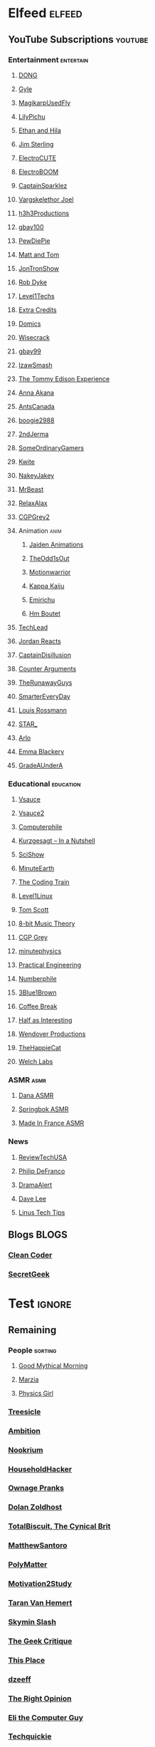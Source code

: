 * Elfeed                                                             :elfeed:
** YouTube Subscriptions                                            :youtube:
*** Entertainment                                                 :entertain:
**** [[https://www.youtube.com/feeds/videos.xml?channel_id=UClq42foiSgl7sSpLupnugGA][DONG]]
**** [[https://www.youtube.com/feeds/videos.xml?channel_id=UCzY7MBSgNLZOMxMIFwtf2bw][Gyle]]
**** [[https://www.youtube.com/feeds/videos.xml?channel_id=UC1wrtzSN5MD3pnqLFHn7FUw][MagikarpUsedFly]]
**** [[https://www.youtube.com/feeds/videos.xml?channel_id=UCvWU1K29wCZ8j1NsXsRrKnA][LilyPichu]]
**** [[https://www.youtube.com/feeds/videos.xml?channel_id=UC7pp40MU_6rLK5pvJYG3d0Q][Ethan and Hila]]
**** [[https://www.youtube.com/feeds/videos.xml?channel_id=UCWCw2Sd7RlYJ2yuNVHDWNOA][Jim Sterling]]
**** [[https://www.youtube.com/feeds/videos.xml?channel_id=UCYHERhfbTbJ1LnDCcKpUfEA][ElectroCUTE]]
**** [[https://www.youtube.com/feeds/videos.xml?channel_id=UCJ0-OtVpF0wOKEqT2Z1HEtA][ElectroBOOM]]
**** [[https://www.youtube.com/feeds/videos.xml?channel_id=UCshoKvlZGZ20rVgazZp5vnQ][CaptainSparklez]]
**** [[https://www.youtube.com/feeds/videos.xml?channel_id=UCllm3HivMERwu2x2Sjz5EIg][Vargskelethor Joel]]
**** [[https://www.youtube.com/feeds/videos.xml?channel_id=UCDWIvJwLJsE4LG1Atne2blQ][h3h3Productions]]
**** [[https://www.youtube.com/feeds/videos.xml?channel_id=UCu3DXINXASlKe_HGwEZd4zg][gbay100]]
**** [[https://www.youtube.com/feeds/videos.xml?channel_id=UC-lHJZR3Gqxm24_Vd_AJ5Yw][PewDiePie]]
**** [[https://www.youtube.com/feeds/videos.xml?channel_id=UCRUULstZRWS1lDvJBzHnkXA][Matt and Tom]]
**** [[https://www.youtube.com/feeds/videos.xml?channel_id=UCdJdEguB1F1CiYe7OEi3SBg][JonTronShow]]
**** [[https://www.youtube.com/feeds/videos.xml?channel_id=UCYxrnDjNQZIs_aAcdhqSveg][Rob Dyke]]
**** [[https://www.youtube.com/feeds/videos.xml?channel_id=UC4w1YQAJMWOz4qtxinq55LQ][Level1Techs]]
**** [[https://www.youtube.com/feeds/videos.xml?channel_id=UCCODtTcd5M1JavPCOr_Uydg][Extra Credits]]
**** [[https://www.youtube.com/feeds/videos.xml?channel_id=UCn1XB-jvmd9fXMzhiA6IR0w][Domics]]
**** [[https://www.youtube.com/feeds/videos.xml?channel_id=UC6-ymYjG0SU0jUWnWh9ZzEQ][Wisecrack]]
**** [[https://www.youtube.com/feeds/videos.xml?channel_id=UCRIxFJ5UicWOUdoUYyJTD1Q][gbay99]]
**** [[https://www.youtube.com/feeds/videos.xml?channel_id=UC3SM8yOKKwU8PYqwsNP5rGA][IzawSmash]]
**** [[https://www.youtube.com/feeds/videos.xml?channel_id=UCld5SlwHrXgAYRE83WJOPCw][The Tommy Edison Experience]]
**** [[https://www.youtube.com/feeds/videos.xml?channel_id=UCZC45sBWNdkqSQ9Bwtt5lfA][Anna Akana]]
**** [[https://www.youtube.com/feeds/videos.xml?channel_id=UCONd1SNf3_QqjzjCVsURNuA][AntsCanada]]
**** [[https://www.youtube.com/feeds/videos.xml?channel_id=UC4_bwov47DseacR1-ttTdOg][boogie2988]]
**** [[https://www.youtube.com/feeds/videos.xml?channel_id=UCL7DDQWP6x7wy0O6L5ZIgxg][2ndJerma]]
**** [[https://www.youtube.com/feeds/videos.xml?channel_id=UCtMVHI3AJD4Qk4hcbZnI9ZQ][SomeOrdinaryGamers]]
**** [[https://www.youtube.com/feeds/videos.xml?channel_id=UC2V1ul4ul85kac0Y81wXTqQ][Kwite]]
**** [[https://www.youtube.com/feeds/videos.xml?channel_id=UCSdma21fnJzgmPodhC9SJ3g][NakeyJakey]]
**** [[https://www.youtube.com/feeds/videos.xml?channel_id=UCX6OQ3DkcsbYNE6H8uQQuVA][MrBeast]]
**** [[https://www.youtube.com/feeds/videos.xml?channel_id=UCkmP59n7648ESU0PJsJMiRw][RelaxAlax]]
**** [[https://www.youtube.com/feeds/videos.xml?channel_id=UC127Qy2ulgASLYvW4AuHJZQ][CGPGrey2]]
**** Animation                                                         :anim:
***** [[https://www.youtube.com/feeds/videos.xml?channel_id=UCGwu0nbY2wSkW8N-cghnLpA][Jaiden Animations]]
***** [[https://www.youtube.com/feeds/videos.xml?channel_id=UCo8bcnLyZH8tBIH9V1mLgqQ][TheOdd1sOut]]
***** [[https://www.youtube.com/feeds/videos.xml?channel_id=UCptTTLvJDQjVLVTSw-tVrxw][Motionwarrior]]
***** [[https://www.youtube.com/feeds/videos.xml?channel_id=UCXYejH-GyeQblhfNM01L-Rg][Kappa Kaiju]]
***** [[https://www.youtube.com/feeds/videos.xml?channel_id=UCFeqAfEuKm7lIg2ddQzh61A][Emirichu]]
***** [[https://www.youtube.com/feeds/videos.xml?channel_id=UCT1BxBY8_6ZN2Rpe7pHs6wg][Hm Boutet]]
**** [[https://www.youtube.com/feeds/videos.xml?channel_id=UC4xKdmAXFh4ACyhpiQ_3qBw][TechLead]]
**** [[https://www.youtube.com/feeds/videos.xml?channel_id=UCo8_GzFxkXAYtwN0QabhJ8A][Jordan Reacts]]
**** [[https://www.youtube.com/feeds/videos.xml?channel_id=UCEOXxzW2vU0P-0THehuIIeg][CaptainDisillusion]]
**** [[https://www.youtube.com/feeds/videos.xml?channel_id=UClFLXO6ecX-ucJp9gGJYiDw][Counter Arguments]]
**** [[https://www.youtube.com/feeds/videos.xml?channel_id=UCS2EY3XJCvXi5QGTN6mxUtA][TheRunawayGuys]]
**** [[https://www.youtube.com/feeds/videos.xml?channel_id=UC6107grRI4m0o2-emgoDnAA][SmarterEveryDay]]
**** [[https://www.youtube.com/feeds/videos.xml?channel_id=UCl2mFZoRqjw_ELax4Yisf6w][Louis Rossmann]]
**** [[https://www.youtube.com/feeds/videos.xml?channel_id=UCgSHGbs2oGoLItc-8y5hJ9g][STAR_]]
**** [[https://www.youtube.com/feeds/videos.xml?channel_id=UC-9QiiVaViuqMhLp1XEwdxA][Arlo]]
**** [[https://www.youtube.com/feeds/videos.xml?channel_id=UCebpq6lNn_oV_Y2XiRzR3Vg][Emma Blackery]]
**** [[https://www.youtube.com/feeds/videos.xml?channel_id=UCz7iJPVTBGX6DNO1RNI2Fcg][GradeAUnderA]]
*** Educational                                                   :education:
**** [[https://www.youtube.com/feeds/videos.xml?channel_id=UC6nSFpj9HTCZ5t-N3Rm3-HA][Vsauce]]
**** [[https://www.youtube.com/feeds/videos.xml?channel_id=UCqmugCqELzhIMNYnsjScXXw][Vsauce2]]
**** [[https://www.youtube.com/feeds/videos.xml?channel_id=UC9-y-6csu5WGm29I7JiwpnA][Computerphile]]
**** [[https://www.youtube.com/feeds/videos.xml?channel_id=UCsXVk37bltHxD1rDPwtNM8Q][Kurzgesagt – In a Nutshell]]
**** [[https://www.youtube.com/feeds/videos.xml?channel_id=UCZYTClx2T1of7BRZ86-8fow][SciShow]]
**** [[https://www.youtube.com/feeds/videos.xml?channel_id=UCeiYXex_fwgYDonaTcSIk6w][MinuteEarth]]
**** [[https://www.youtube.com/feeds/videos.xml?channel_id=UCvjgXvBlbQiydffZU7m1_aw][The Coding Train]]
**** [[https://www.youtube.com/feeds/videos.xml?channel_id=UCOWcZ6Wicl-1N34H0zZe38w][Level1Linux]]
**** [[https://www.youtube.com/feeds/videos.xml?channel_id=UCBa659QWEk1AI4Tg--mrJ2A][Tom Scott]]
**** [[https://www.youtube.com/feeds/videos.xml?channel_id=UCeZLO2VgbZHeDcongKzzfOw][8-bit Music Theory]]
**** [[https://www.youtube.com/feeds/videos.xml?channel_id=UC2C_jShtL725hvbm1arSV9w][CGP Grey]]
**** [[https://www.youtube.com/feeds/videos.xml?channel_id=UCUHW94eEFW7hkUMVaZz4eDg][minutephysics]]
**** [[https://www.youtube.com/feeds/videos.xml?channel_id=UCMOqf8ab-42UUQIdVoKwjlQ][Practical Engineering]]
**** [[https://www.youtube.com/feeds/videos.xml?channel_id=UCoxcjq-8xIDTYp3uz647V5A][Numberphile]]
**** [[https://www.youtube.com/feeds/videos.xml?channel_id=UCYO_jab_esuFRV4b17AJtAw][3Blue1Brown]]
**** [[https://www.youtube.com/feeds/videos.xml?channel_id=UC9WQRw8jgJhag-vkDNTDMRg][Coffee Break]]
**** [[https://www.youtube.com/feeds/videos.xml?channel_id=UCuCkxoKLYO_EQ2GeFtbM_bw][Half as Interesting]]
**** [[https://www.youtube.com/feeds/videos.xml?channel_id=UC9RM-iSvTu1uPJb8X5yp3EQ][Wendover Productions]]
**** [[https://www.youtube.com/feeds/videos.xml?channel_id=UCBsuOBu-dxj5bx1KMgmar5g][TheHappieCat]]
**** [[https://www.youtube.com/feeds/videos.xml?channel_id=UConVfxXodg78Tzh5nNu85Ew][Welch Labs]]
*** ASMR                                                               :asmr:
    
**** [[https://www.youtube.com/feeds/videos.xml?channel_id=UC768XN2ZjMYtNsPT6hcvbCA][Dana ASMR]]
**** [[https://www.youtube.com/feeds/videos.xml?channel_id=UC-r8XyqbggZobMiNsqgWkDg][Springbok ASMR]]
**** [[https://www.youtube.com/feeds/videos.xml?channel_id=UC4d18IlLmw0utmVxIjSadLQ][Made In France ASMR]]
*** News
**** [[https://www.youtube.com/feeds/videos.xml?channel_id=UC__Oy3QdB3d9_FHO_XG1PZg][ReviewTechUSA]]
**** [[https://www.youtube.com/feeds/videos.xml?channel_id=UClFSU9_bUb4Rc6OYfTt5SPw][Philip DeFranco]]
**** [[https://www.youtube.com/feeds/videos.xml?channel_id=UC11PvrGPzo6Y7Zc6-e9cAKg][DramaAlert]]
**** [[https://www.youtube.com/feeds/videos.xml?channel_id=UCVYamHliCI9rw1tHR1xbkfw][Dave Lee]]
**** [[https://www.youtube.com/feeds/videos.xml?channel_id=UCXuqSBlHAE6Xw-yeJA0Tunw][Linus Tech Tips]]
** Blogs                                                              :BLOGS:
*** [[https://blog.cleancoder.com/atom.xml][Clean Coder]]
*** [[http://www.secretgeek.net/Rss][SecretGeek]]
* Test                                                               :ignore:
** Remaining
*** People                                                        :sorting:
**** [[https://www.youtube.com/feeds/videos.xml?channel_id=UC4PooiX37Pld1T8J5SYT-SQ][Good Mythical Morning]]
**** [[https://www.youtube.com/feeds/videos.xml?channel_id=UCe9oofjVfJzapRyVlt57x8Q][Marzia]]
**** [[https://www.youtube.com/feeds/videos.xml?channel_id=UC7DdEm33SyaTDtWYGO2CwdA][Physics Girl]]
*** [[https://www.youtube.com/feeds/videos.xml?channel_id=UC0sj9Ykf4skAGwgVC75zorQ][Treesicle]]
*** [[https://www.youtube.com/feeds/videos.xml?channel_id=UC4X7J9D6VbTIwnFDFNkfQ1A][Ambition]]
*** [[https://www.youtube.com/feeds/videos.xml?channel_id=UCwX8RD5ivBjTm1QHIv7fm_Q][Nookrium]]
*** [[https://www.youtube.com/feeds/videos.xml?channel_id=UCI4I6ldZ0jWe7vXpUVeVcpg][HouseholdHacker]]
*** [[https://www.youtube.com/feeds/videos.xml?channel_id=UCxOGHW-aqciBe5Wjq8ltzOg][Ownage Pranks]]
*** [[https://www.youtube.com/feeds/videos.xml?channel_id=UCw26dm5ytO00bdWU3FEx9Jw][Dolan Zoldhost]]
*** [[https://www.youtube.com/feeds/videos.xml?channel_id=UCy1Ms_5qBTawC-k7PVjHXKQ][TotalBiscuit, The Cynical Brit]]
*** [[https://www.youtube.com/feeds/videos.xml?channel_id=UCXhSCMRRPyxSoyLSPFxK7VA][MatthewSantoro]]
*** [[https://www.youtube.com/feeds/videos.xml?channel_id=UCgNg3vwj3xt7QOrcIDaHdFg][PolyMatter]]
*** [[https://www.youtube.com/feeds/videos.xml?channel_id=UC8PICQUP0a_HsrA9S4IIgWw][Motivation2Study]]
*** [[https://www.youtube.com/feeds/videos.xml?channel_id=UCd0ZD4iCXRXf18p3cA7EQfg][Taran Van Hemert]]
*** [[https://www.youtube.com/feeds/videos.xml?channel_id=UCbqvH6EFDGvvlVeabX0sCAQ][Skymin Slash]]
*** [[https://www.youtube.com/feeds/videos.xml?channel_id=UCxgx4EwuYDYMZFhjo1dC7SA][The Geek Critique]]
*** [[https://www.youtube.com/feeds/videos.xml?channel_id=UCViwi-dXACoy9Pee73NvgJw][This Place]]
*** [[https://www.youtube.com/feeds/videos.xml?channel_id=UCemWekfKUharVxYCxOJHbiQ][dzeeff]]
*** [[https://www.youtube.com/feeds/videos.xml?channel_id=UCMTk_R_Y49jvq-HQXDmKI0Q][The Right Opinion]]
*** [[https://www.youtube.com/feeds/videos.xml?channel_id=UCD4EOyXKjfDUhCI6jlOZZYQ][Eli the Computer Guy]]
*** [[https://www.youtube.com/feeds/videos.xml?channel_id=UC0vBXGSyV14uvJ4hECDOl0Q][Techquickie]]
*** [[https://www.youtube.com/feeds/videos.xml?channel_id=UC1DTYW241WD64ah5BFWn4JA][Sam O'Nella Academy]]
*** [[https://www.youtube.com/feeds/videos.xml?channel_id=UCGaVdbSav8xWuFWTadK6loA][vlogbrothers]]
*** [[https://www.youtube.com/feeds/videos.xml?channel_id=UCOT2iLov0V7Re7ku_3UBtcQ][hankschannel]]
*** [[https://www.youtube.com/feeds/videos.xml?channel_id=UCbFwe3COkDrbNsbMyGNCsDg][A.I.Games]]
*** [[https://www.youtube.com/feeds/videos.xml?channel_id=UC4YaOt1yT-ZeyB0OmxHgolA][A.I.Channel]]
*** [[https://www.youtube.com/feeds/videos.xml?channel_id=UCyhnYIvIKK_--PiJXCMKxQQ][Joseph Anderson]]
*** [[https://www.youtube.com/feeds/videos.xml?channel_id=UCGcD5iUDG8xiywZeeDxye-A][織田信姫]]
*** [[https://www.youtube.com/feeds/videos.xml?channel_id=UCKgTJrb-ZRfLb1Ms4wMcdWQ][Ayumi SWAGosaki]]
*** [[https://www.youtube.com/feeds/videos.xml?channel_id=UCu6v4AdYxVH5fhfq9mi5llA][Let Me Explain Studios]]
*** [[https://www.youtube.com/feeds/videos.xml?channel_id=UCTSRIY3GLFYIpkR2QwyeklA][Drew Gooden]]
*** [[https://www.youtube.com/feeds/videos.xml?channel_id=UCKKiQ8Bz3pgiJ7JdqNrQfeQ][Mehditation]]
*** [[https://www.youtube.com/feeds/videos.xml?channel_id=UCzSBv-iml0SCoAE-6v2ReWQ][CGP Play]]
*** [[https://www.youtube.com/feeds/videos.xml?channel_id=UCOV9RxS8Rwhb_lejDThmQnw][LEGOF]]
*** [[https://www.youtube.com/feeds/videos.xml?channel_id=UCQHsMwcGoH1ygyi-pJs5Z8A][Frame of Essence]]
*** [[https://www.youtube.com/feeds/videos.xml?channel_id=UCn1Jr6QCosnmZU19YFg0opA][FogeyGaming]]
*** [[https://www.youtube.com/feeds/videos.xml?channel_id=UCrPUg54jUy1T_wII9jgdRbg][Chris Ramsay]]
*** [[https://www.youtube.com/feeds/videos.xml?channel_id=UCoanlfeXEit_vI83VlE709A][Facts in Motion]]
*** [[https://www.youtube.com/feeds/videos.xml?channel_id=UCeCEq4Sz1nNK4wn3Z4Ozk2w][Beefy Smash Doods]]
*** [[https://www.youtube.com/feeds/videos.xml?channel_id=UCEOGtxYTB6vo6MQ-WQ9W_nQ][Bo Qian]]
*** [[https://www.youtube.com/feeds/videos.xml?channel_id=UCvUmwreRrbxeR1mbmojj8fg][SomeThingElseYT]]
*** [[https://www.youtube.com/feeds/videos.xml?channel_id=UCg83RGdRpwfvoFEuE2zWKZA][SomecallmeJohnny]]
*** [[https://www.youtube.com/feeds/videos.xml?channel_id=UCY3TJECrA90t9YTrxhdjcVw][Meet Arnold]]
*** [[https://www.youtube.com/feeds/videos.xml?channel_id=UCxqAWLTk1CmBvZFPzeZMd9A][Domain of Science]]
*** [[https://www.youtube.com/feeds/videos.xml?channel_id=UCKDGP3EheRKgrbFg7EQkeaw][The Sea Rabbit]]
*** [[https://www.youtube.com/feeds/videos.xml?channel_id=UCj6CFdE3LSddaoszxq604TQ][TimTom]]
*** [[https://www.youtube.com/feeds/videos.xml?channel_id=UCtUbO6rBht0daVIOGML3c8w][Summoning Salt]]
*** [[https://www.youtube.com/feeds/videos.xml?channel_id=UCfdNM3NAhaBOXCafH7krzrA][The Infographics Show]]
*** [[https://www.youtube.com/feeds/videos.xml?channel_id=UCUdettijNYvLAm4AixZv4RA][SciShow Psych]]
*** [[https://www.youtube.com/feeds/videos.xml?channel_id=UCximsD7EJ38jzCNgfP_YTmA][Paweł Zadrożniak]]
*** [[https://www.youtube.com/feeds/videos.xml?channel_id=UCYzPXprvl5Y-Sf0g4vX-m6g][jacksepticeye]]
*** [[https://www.youtube.com/feeds/videos.xml?channel_id=UCWXCrItCF6ZgXrdozUS-Idw][ExplosmEntertainment]]
*** [[https://www.youtube.com/feeds/videos.xml?channel_id=UCG-KntY7aVnIGXYEBQvmBAQ][Thomas Frank]]
*** [[https://www.youtube.com/feeds/videos.xml?channel_id=UCf4PLmkcUVPpCpnHxh-QtWg][Ben Churchill]]
*** [[https://www.youtube.com/feeds/videos.xml?channel_id=UC8BtBl8PNgd3vWKtm2yJ7aA][Bartosz Milewski]]
*** [[https://www.youtube.com/feeds/videos.xml?channel_id=UCNZiLSWEExXh89mNFI9Q_eg][SCPReadings]]
*** [[https://www.youtube.com/feeds/videos.xml?channel_id=UCJm5yR1KFcysl_0I3x-iReg][lacigreen]]
*** [[https://www.youtube.com/feeds/videos.xml?channel_id=UC37JdJiD6GykkB2HtNLIsRg][JzBoy]]
*** [[https://www.youtube.com/feeds/videos.xml?channel_id=UCq6aw03lNILzV96UvEAASfQ][bill wurtz]]
*** [[https://www.youtube.com/feeds/videos.xml?channel_id=UC5Y9H2KDRHZZTWZJtlH4VbA][TheCatsters]]
*** [[https://www.youtube.com/feeds/videos.xml?channel_id=UCO1cgjhGzsSYb1rsB4bFe4Q][Fun Fun Function]]
*** [[https://www.youtube.com/feeds/videos.xml?channel_id=UCRg9AVKnk7uUWQlVHhg-phA][bobaepapa - 보배아빠]]
*** [[https://www.youtube.com/feeds/videos.xml?channel_id=UCZWlSUNDvCCS1hBiXV0zKcA][PragerU]]
*** [[https://www.youtube.com/feeds/videos.xml?channel_id=UCUMMtCsTBuAxJGl9N1hxL_w][Yuunarii]]
*** [[https://www.youtube.com/feeds/videos.xml?channel_id=UCflXBhOOfbWnCVqYuIFEkSw][TheDeFrancoFam]]
*** [[https://www.youtube.com/feeds/videos.xml?channel_id=UCZLJf_R2sWyUtXSKiKlyvAw][Tushar Roy - Coding Made Simple]]
*** [[https://www.youtube.com/feeds/videos.xml?channel_id=UCEIwxahdLz7bap-VDs9h35A][Steve Mould]]
*** [[https://www.youtube.com/feeds/videos.xml?channel_id=UCERUmrDh9hmqEXBsnYFNTIA][DashieGames]]
*** [[https://www.youtube.com/feeds/videos.xml?channel_id=UCs4Al9HzPSBN0k3ngAk5GtA][wazgul]]
*** [[https://www.youtube.com/feeds/videos.xml?channel_id=UCEVyl8jtVGfMQeDplg3XFDQ][Deus Qain]]
*** [[https://www.youtube.com/feeds/videos.xml?channel_id=UCexT8q5s-Zr0vwMk-TK0NRQ][wendell tron]]
*** [[https://www.youtube.com/feeds/videos.xml?channel_id=UCxJf49T4iTO_jtzWX3rW_jg][LeafyIsHere]]
*** [[https://www.youtube.com/feeds/videos.xml?channel_id=UCuN6CiunobgtFGyW-upi0Dw][DeV]]
*** [[https://www.youtube.com/feeds/videos.xml?channel_id=UCNGLum1Lx0nDD2sNBGQ-V1Q][Techy Help]]
*** [[https://www.youtube.com/feeds/videos.xml?channel_id=UCU_W0oE_ock8bWKjALiGs8Q][Charisma on Command]]
*** [[https://www.youtube.com/feeds/videos.xml?channel_id=UCQUAbC-DsfLsgzz9qSP4IIA][Ministry Of Attraction]]
*** [[https://www.youtube.com/feeds/videos.xml?channel_id=UCKrD_GYN3iDpG_uMmADPzJQ][Erlang Solutions]]
*** [[https://www.youtube.com/feeds/videos.xml?channel_id=UCTrecbx23AAYdmFHDkci0aQ][Undoomed]]
*** [[https://www.youtube.com/feeds/videos.xml?channel_id=UCnC1UEZhmkINSXaRidnn4PA][Solkrieg]]
*** [[https://www.youtube.com/feeds/videos.xml?channel_id=UCHhnf3RgHabfk5f2gUX6EVQ][Digibro]]
*** [[https://www.youtube.com/feeds/videos.xml?channel_id=UCaN6QZZLOKVxJLgc8tO7Mew][SmK]]
*** [[https://www.youtube.com/feeds/videos.xml?channel_id=UCYh0dZLbJoQ-I-So_GureAQ][praisegugleourmaster]]
*** [[https://www.youtube.com/feeds/videos.xml?channel_id=UCj-Mm7pvi_q_XTCqxpJZKeQ][Evalion]]
*** [[https://www.youtube.com/feeds/videos.xml?channel_id=UCeGGpOehPGG7vQMUVc7tG8Q][Saberspark]]
*** [[https://www.youtube.com/feeds/videos.xml?channel_id=UCBE-FO9JUOghSysV9gjTeHw][Nixie Pixel]]
*** [[https://www.youtube.com/feeds/videos.xml?channel_id=UCNYrK4tc5i1-eL8TXesH2pg][schmoyoho]]
*** [[https://www.youtube.com/feeds/videos.xml?channel_id=UCRs41MXZpAhXgiD4KjTjabg][Xefox Music]]
*** [[https://www.youtube.com/feeds/videos.xml?channel_id=UCSju5G2aFaWMqn-_0YBtq5A][standupmaths]]
*** [[https://www.youtube.com/feeds/videos.xml?channel_id=UC3qBRUHwnyvnXtVWLA30dXg][Ech Bong]]
*** [[https://www.youtube.com/feeds/videos.xml?channel_id=UCmw4PjenkDkrEpr2_8qbOtw][Robot Brigade]]
*** [[https://www.youtube.com/feeds/videos.xml?channel_id=UCIThl1QA8ICaoYT630pn4IA][PhilosophyFile]]
*** [[https://www.youtube.com/feeds/videos.xml?channel_id=UCNGSLqZab4TkgY8cnJQxgtA][psyfile]]
*** [[https://www.youtube.com/feeds/videos.xml?channel_id=UCH4BNI0-FOK2dMXoFtViWHw][It's Okay To Be Smart]]
*** [[https://www.youtube.com/feeds/videos.xml?channel_id=UCJ0yBou72Lz9fqeMXh9mkog][Physics Videos by Eugene Khutoryansky]]
*** [[https://www.youtube.com/feeds/videos.xml?channel_id=UCRIxFJ5UicWOUdoUYyJTD1Q][Gbay99]]
*** [[https://www.youtube.com/feeds/videos.xml?channel_id=UCw26dm5ytO00bdWU3FEx9Jw][Shan-chan]]
*** [[https://www.youtube.com/feeds/videos.xml?channel_id=UCt9ez6CnUQCFEUnxeBGlR9w][FamilyJules]]
*** [[https://www.youtube.com/feeds/videos.xml?channel_id=UCmb8hO2ilV9vRa8cilis88A][Thunderf00t]]
*** [[https://www.youtube.com/feeds/videos.xml?channel_id=UCwez9XDNV_wS0WNDZteXjgw][Hello Internet]]
*** [[https://www.youtube.com/feeds/videos.xml?channel_id=UCuiqmg77rElIv0lXnDzogcA][ScarletFlameFlandre]]
*** [[https://www.youtube.com/feeds/videos.xml?channel_id=UC7_YxT-KID8kRbqZo7MyscQ][Markiplier]]
*** [[https://www.youtube.com/feeds/videos.xml?channel_id=UCqthAuV12zWYnWl2j3WukiQ][TouhouSubs]]
*** [[https://www.youtube.com/feeds/videos.xml?channel_id=UCL5RKbiAPqSC_mUIjCpx3xg][Valve News Network - Tyler McVicker]]
*** [[https://www.youtube.com/feeds/videos.xml?channel_id=UCW6J17hZ_Vgr6cQgd_kHt5A][MobileTechReview]]
*** [[https://www.youtube.com/feeds/videos.xml?channel_id=UCJvBEEqTaLaKclbCPgIjBSQ][Smooth McGroove]]
*** [[https://www.youtube.com/feeds/videos.xml?channel_id=UCK3kaNXbB57CLcyhtccV_yw][Jerma985]]
*** [[https://www.youtube.com/feeds/videos.xml?channel_id=UC5NYdbWB3zQUCTRBe75CjQQ][gay wizard]]
*** [[https://www.youtube.com/feeds/videos.xml?channel_id=UCA02cSK6-fQpQ9yv6oNY4bw][SupDawg444]]
*** [[https://www.youtube.com/feeds/videos.xml?channel_id=UCd6EFsVsqGhASiz6g1KifUQ][Level1Enterprise]]
*** [[https://www.youtube.com/feeds/videos.xml?channel_id=UCilz3PTMR4URfxq6UeRRL9Q][DasBoSchitt]]
*** [[https://www.youtube.com/feeds/videos.xml?channel_id=UCBJycsmduvYEL83R_U4JriQ][Marques Brownlee]]
*** [[https://www.youtube.com/feeds/videos.xml?channel_id=UC1MwJy1R0nGQkXxRD9p-zTQ][Barnacules Nerdgasm]]
*** [[https://www.youtube.com/feeds/videos.xml?channel_id=UCqZ0rqkoUeYlcxlUyqSgpdg][Genna Bain]]
*** [[https://www.youtube.com/feeds/videos.xml?channel_id=UCsgv2QHkT2ljEixyulzOnUQ][AngryJoeShow]]
*** [[https://www.youtube.com/feeds/videos.xml?channel_id=UCPYJR2EIu0_MJaDeSGwkIVw][The Completionist]]
*** [[https://www.youtube.com/feeds/videos.xml?channel_id=UC3sznuotAs2ohg_U__Jzj_Q][The Film Theorists]]
*** [[https://www.youtube.com/feeds/videos.xml?channel_id=UC8DIKwGU8wFZfk3Xi3-zcrQ][Danny2462]]
*** [[https://www.youtube.com/feeds/videos.xml?channel_id=UCL5SIkOar_PeagwCcjq-w7A][iKonakona]]
*** [[https://www.youtube.com/feeds/videos.xml?channel_id=UC9EzN5XNxhxqHZevM9kSuaw][ApproachingNirvana]]
*** [[https://www.youtube.com/feeds/videos.xml?channel_id=UCgq9YGLd3O5CFqXTO7Xu4Sg][JonTron Archive]]
*** [[https://www.youtube.com/feeds/videos.xml?channel_id=UCZSfwNcYIpqO8B9wnBg4HWA][saurabhschool]]
*** [[https://www.youtube.com/feeds/videos.xml?channel_id=UCxNcCtPqqGIMEDwDACPVoHg][Gaijin Goombah Media]]
*** [[https://www.youtube.com/feeds/videos.xml?channel_id=UCYV1uMzZV58iXAr0AR8qKwQ][10thdim]]
*** [[https://www.youtube.com/feeds/videos.xml?channel_id=UCo_IB5145EVNcf8hw1Kku7w][The Game Theorists]]
*** [[https://www.youtube.com/feeds/videos.xml?channel_id=UC6sjkvDzyY0J8o7k2Kc5rEw][Lockstin &amp; Gnoggin]]
*** [[https://www.youtube.com/feeds/videos.xml?channel_id=UCd3QjsY2nngpBYCoUihX7HA][thevirts]]
*** [[https://www.youtube.com/feeds/videos.xml?channel_id=UCzORJV8l3FWY4cFO8ot-F2w][vinesauce]]
*** [[https://www.youtube.com/feeds/videos.xml?channel_id=UCNovoA9w0KnxyDP5bGrOYzg][Tek Syndicate]]
*** [[https://www.youtube.com/feeds/videos.xml?channel_id=UCIuScmttXWzLoXqs8kU3vWA][52Kards]]
*** [[https://www.youtube.com/feeds/videos.xml?channel_id=UCPV4BsRMseQ23RKy73uplyw][Mismag822 - The Card Trick Teacher]]
*** [[https://www.youtube.com/feeds/videos.xml?channel_id=UCba2uIYq75m6SNuK8TtmG9A][Disturb Reality]]
*** [[https://www.youtube.com/feeds/videos.xml?channel_id=UC8ke-QRI6KUlFXD97v-6nig][jtibo1]]
*** [[https://www.youtube.com/feeds/videos.xml?channel_id=UC888fUcndHWOnQ0QHgTVqOg][Asad]]
*** [[https://www.youtube.com/feeds/videos.xml?channel_id=UCKeXa16clt79bbdVelLlqTg][Card Tricks]]
*** [[https://www.youtube.com/feeds/videos.xml?channel_id=UCrtfFfr0m2GtLuwHw4jJzvQ][FernandoP1 - Art Zone Productions]]
*** [[https://www.youtube.com/feeds/videos.xml?channel_id=UCCAgrIbwcJ67zIow1pNF30A][nottinghamscience]]
*** [[https://www.youtube.com/feeds/videos.xml?channel_id=UCpu8dLHavjMi1a5jgT9ycMA][Sjin]]
*** [[https://www.youtube.com/feeds/videos.xml?channel_id=UCd534c_ehOvrLVL2v7Nl61w][Muselk]]
*** [[https://www.youtube.com/feeds/videos.xml?channel_id=UC7zygr3uEiMSkxv-6nbFUGQ][OnePlus]]
*** [[https://www.youtube.com/feeds/videos.xml?channel_id=UCzpCc5n9hqiVC7HhPwcIKEg][Good Mythical MORE]]
*** [[https://www.youtube.com/feeds/videos.xml?channel_id=UCH-_hzb2ILSCo9ftVSnrCIQ][YOGSCAST Lewis &amp; Simon]]
*** [[https://www.youtube.com/feeds/videos.xml?channel_id=UCutXfzLC5wrV3SInT_tdY0w][Wong Fu Productions]]
*** [[https://www.youtube.com/feeds/videos.xml?channel_id=UCrMePiHCWG4Vwqv3t7W9EFg][SciShow Space]]
*** [[https://www.youtube.com/feeds/videos.xml?channel_id=UCvBqzzvUBLCs8Y7Axb-jZew][Sixty Symbols]]
*** [[https://www.youtube.com/feeds/videos.xml?channel_id=UCtESv1e7ntJaLJYKIO1FoYw][Periodic Videos]]
*** [[https://www.youtube.com/feeds/videos.xml?channel_id=UCMpizQXRt817D0qpBQZ2TlA][singingbanana]]
*** [[https://www.youtube.com/feeds/videos.xml?channel_id=UCUK0HBIBWgM2c4vsPhkYY4w][The Slow Mo Guys]]
*** [[https://www.youtube.com/feeds/videos.xml?channel_id=UCs4br3aZLU0sOEM-3n0-6xQ][Duncan]]
*** [[https://www.youtube.com/feeds/videos.xml?channel_id=UCzbYAkDCuQYdZ_fKz9MLrWA][Klei Entertainment]]
*** [[https://www.youtube.com/feeds/videos.xml?channel_id=UCk1Fo1TfTOFWRhffJGvDSUg][Proton Jon]]
*** [[https://www.youtube.com/feeds/videos.xml?channel_id=UC4-q8_lhFpYlp7IwhkIeSRQ][TheForgedAllianceColonel]]
*** [[https://www.youtube.com/feeds/videos.xml?channel_id=UCIuXGemtBQuOolOtlc9Ykdg][HouseholdGamer]]
*** [[https://www.youtube.com/feeds/videos.xml?channel_id=UCyS4xQE6DK4_p3qXQwJQAyA][DidYouKnowGaming?]]
*** [[https://www.youtube.com/feeds/videos.xml?channel_id=UCnsEhLNp2-rjWo6CHgBFoMQ][Criken2]]
*** [[https://www.youtube.com/feeds/videos.xml?channel_id=UCrQ1KtTfGnan4kGPbyOmfXA][Storpey]]
*** [[https://www.youtube.com/feeds/videos.xml?channel_id=UCI4Wh0EQPjGx2jJLjmTsFBQ][Node]]
*** [[https://www.youtube.com/feeds/videos.xml?channel_id=UCyvP2vGC1iqFXii6LU0G6Tg][StorpMella]]
*** [[https://www.youtube.com/feeds/videos.xml?channel_id=UCGTX0tQHSFl_xHz5NaqBhtQ][CSGuitar89]]
*** [[https://www.youtube.com/feeds/videos.xml?channel_id=UCQohNQqdNBYuDRTwKHhTkKQ][pyrobooby]]
*** [[https://www.youtube.com/feeds/videos.xml?channel_id=UCiEcV91UcvgLI6bX4GRsx2A][MagicDecks]]
*** [[https://www.youtube.com/feeds/videos.xml?channel_id=UCN_wvdNEDPK_wHuhu8Ey_5A][Yuriofwind]]
*** [[https://www.youtube.com/feeds/videos.xml?channel_id=UCb1VLh22-9EWIwwCe_cjtqQ][Karmic Beats]]
*** [[https://www.youtube.com/feeds/videos.xml?channel_id=UCaut53cnrdipyo47R-a3tEw][ERB2]]
*** [[https://www.youtube.com/feeds/videos.xml?channel_id=UCBK_MzhanH8HamrFbABbe8Q][ASUS]]
*** [[https://www.youtube.com/feeds/videos.xml?channel_id=UCwmFOfFuvRPI112vR5DNnrA][Vsauce3]]
*** [[https://www.youtube.com/feeds/videos.xml?channel_id=UCDsO-0Yo5zpJk575nKXgMVA][RocketJump]]
*** [[https://www.youtube.com/feeds/videos.xml?channel_id=UCI4I6ldZ0jWe7vXpUVeVcpg][Household Hacker]]
*** [[https://www.youtube.com/feeds/videos.xml?channel_id=UC2eYFnH61tmytImy1mTYvhA][Luke Smith]]
*** [[https://www.youtube.com/feeds/videos.xml?channel_id=UCAJ41d46i6mcNAsvsWRc9hw][CaptainSparklez 2]]
*** [[https://www.youtube.com/feeds/videos.xml?channel_id=UCI1XS_GkLGDOgf8YLaaXNRA][CalebCity]]
*** [[https://www.youtube.com/feeds/videos.xml?channel_id=UCz7V24W6kQGDpvEqJ_MNfpw][JETech]]
*** [[https://www.youtube.com/feeds/videos.xml?channel_id=UClq42foiSgl7sSpLupnugGA][D!NG]]
*** [[https://www.youtube.com/feeds/videos.xml?channel_id=UCO2x-p9gg9TLKneXlibGR7w][Snazzy Labs]]
*** [[https://www.youtube.com/feeds/videos.xml?channel_id=UCsTcErHg8oDvUnTzoqsYeNw][Unbox Therapy]]
*** [[https://www.youtube.com/feeds/videos.xml?channel_id=UCnFmWQbVW_YbqPQZGNuq8sA][Andrew Dotson]]
*** [[https://www.youtube.com/feeds/videos.xml?channel_id=UCsvn_Po0SmunchJYOWpOxMg][videogamedunkey]]
*** [[https://www.youtube.com/feeds/videos.xml?channel_id=UCYDnJiF0_RqSjkjvjRbG1tA][Stryder7x]]
*** [[https://www.youtube.com/feeds/videos.xml?channel_id=UCIxkm8WOf6Ga_hcJW8aps8g][AngelPGC]]
*** [[https://www.youtube.com/feeds/videos.xml?channel_id=UCEjA5F8lg5ntTbS7WDeRDFA][Mr.Heang Update]]
*** [[https://www.youtube.com/feeds/videos.xml?channel_id=UCcnyjTK4IheQN2ycsE7NZTQ][BeatTheBush]]
*** [[https://www.youtube.com/feeds/videos.xml?channel_id=UC9AUeAvdEVJfyS9rd9pvp8g][Sally Le Page]]
*** [[https://www.youtube.com/feeds/videos.xml?channel_id=UC1Nj4gkoi_n5eCcrKCVOXKA][AnimalWonders Montana]]
*** [[https://www.youtube.com/feeds/videos.xml?channel_id=UCwnjkBGhMfrNjDBA3BjwVeA][Magnetic Games]]
*** [[https://www.youtube.com/feeds/videos.xml?channel_id=UC_qcKCDc0LrCX9OKOvNMSCA][tine tv]]
*** [[https://www.youtube.com/feeds/videos.xml?channel_id=UC94XlnLwRY7AP1GhbfbAcYQ][anthpo]]
*** [[https://www.youtube.com/feeds/videos.xml?channel_id=UCL8w_A8p8P1HWI3k6PR5Z6w][Two Cents]]
*** [[https://www.youtube.com/feeds/videos.xml?channel_id=UC5UEdeW8wD2t2KQ32FtQL5w][Might Be Awesome]]
*** [[https://www.youtube.com/feeds/videos.xml?channel_id=UCG1h-Wqjtwz7uUANw6gazRw][Lindsay Ellis]]
*** [[https://www.youtube.com/feeds/videos.xml?channel_id=UCEVyl8jtVGfMQeDplg3XFDQ][Qain's World]]
*** [[https://www.youtube.com/feeds/videos.xml?channel_id=UCMVpOzd-C9ePqPQS9NyDGyw][MrDanish ButterCookie]]
*** [[https://www.youtube.com/feeds/videos.xml?channel_id=UCEOXxzW2vU0P-0THehuIIeg][Captain Disillusion]]
*** [[https://www.youtube.com/feeds/videos.xml?channel_id=UCMu5gPmKp5av0QCAajKTMhw][ERB]]
*** [[https://www.youtube.com/feeds/videos.xml?channel_id=UClYN4jR4ndGOnTePBWWV6oA][NateIsLame]]
*** [[https://www.youtube.com/feeds/videos.xml?channel_id=UCYxrnDjNQZIs_aAcdhqSveg][Rob Gavagan]]
*** [[https://www.youtube.com/feeds/videos.xml?channel_id=UCLB7AzTwc6VFZrBsO2ucBMg][Robert Miles]]
*** [[https://www.youtube.com/feeds/videos.xml?channel_id=UCFXc5nAao6554AIXlN9KgwQ][Ceave Gaming]]
*** [[https://www.youtube.com/feeds/videos.xml?channel_id=UCiYpKsB66LZsk7s4yhxJqlQ][SimpleFlips]]
*** [[https://www.youtube.com/feeds/videos.xml?channel_id=UCxO_ya-RmAXCXJCU54AxYFw][New Frame Plus]]
*** [[https://www.youtube.com/feeds/videos.xml?channel_id=UCtUId5WFnN82GdDy7DgaQ7w][Better Ideas]]
*** [[https://www.youtube.com/feeds/videos.xml?channel_id=UCaN8ossBe8E195tJTl_6ROA][Aloona Larionova]]
*** [[https://www.youtube.com/feeds/videos.xml?channel_id=UCy1Ms_5qBTawC-k7PVjHXKQ][TotalBiscuit]]
*** [[https://www.youtube.com/feeds/videos.xml?channel_id=UCKgTJrb-ZRfLb1Ms4wMcdWQ][sorry this is really dead whoops]]
*** [[https://www.youtube.com/feeds/videos.xml?channel_id=UCuB8nXUbzHenYVDWz1EWsjg][Jules Conroy]]
*** [[https://www.youtube.com/feeds/videos.xml?channel_id=UCBNG0osIBAprVcZZ3ic84vw][Jim Browning]]
*** [[https://www.youtube.com/feeds/videos.xml?channel_id=UCqkxL7svWxlYeHoHqDd1U1A][PaesslerAG]]
*** [[https://www.youtube.com/feeds/videos.xml?channel_id=UCW6TXMZ5Pq6yL6_k5NZ2e0Q][Socratica]]
*** [[https://www.youtube.com/feeds/videos.xml?channel_id=UCl_dlV_7ofr4qeP1drJQ-qg][Tantacrul]]
*** [[https://www.youtube.com/feeds/videos.xml?channel_id=UCrli1kM6slUw4G1FV2Xp5vQ][VoiceoverPete]]
*** [[https://www.youtube.com/feeds/videos.xml?channel_id=UCOsATJw-IZgqGT8MFrHjKGg][Ice Cream Sandwich]]
*** [[https://www.youtube.com/feeds/videos.xml?channel_id=UCIbBCEj2Zrc5KkyzLEQMZCw][AntiCitizenX]]
*** [[https://www.youtube.com/feeds/videos.xml?channel_id=UCrv269YwJzuZL3dH5PCgxUw][CodeParade]]
*** [[https://www.youtube.com/feeds/videos.xml?channel_id=UC0e3QhIYukixgh5VVpKHH9Q][Code Bullet]]
*** [[https://www.youtube.com/feeds/videos.xml?channel_id=UC8aG3LDTDwNR1UQhSn9uVrw][SethBling]]
*** [[https://www.youtube.com/feeds/videos.xml?channel_id=UCgC4Nn0rqqdeqACnzaIMo_Q][The Slow Mo Guys 2]]
*** [[https://www.youtube.com/feeds/videos.xml?channel_id=UCL5RKbiAPqSC_mUIjCpx3xg][Valve News Network]]
*** [[https://www.youtube.com/feeds/videos.xml?channel_id=UC6nZlvfz4YWoBWbjiaYJA3g][Louis Rossmann: RANDOM LIVE]]
*** [[https://www.youtube.com/feeds/videos.xml?channel_id=UCjFaPUcJU1vwk193mnW_w1w][Modern Vintage Gamer]]
*** [[https://www.youtube.com/feeds/videos.xml?channel_id=UCQohNQqdNBYuDRTwKHhTkKQ][peterchao]]
*** [[https://www.youtube.com/feeds/videos.xml?channel_id=UCntu-pGF7LfMX7GH3EIyYsg][SledgeBro64]]
